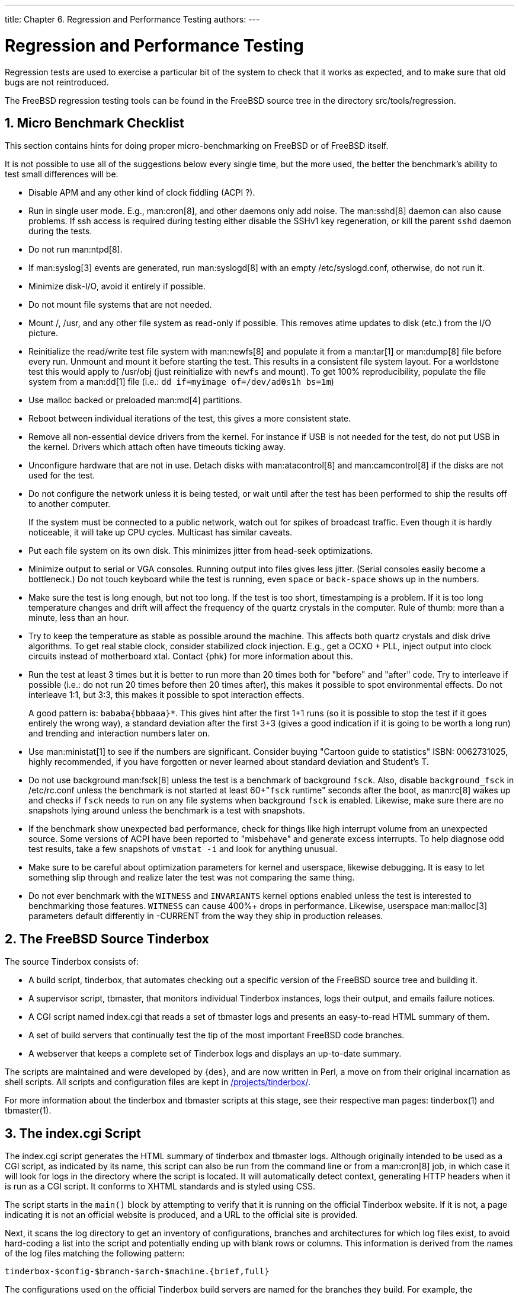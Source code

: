 ---
title: Chapter 6. Regression and Performance Testing
authors:
---

[[testing]]
= Regression and Performance Testing
:doctype: book
:toc: macro
:toclevels: 1
:icons: font
:sectnums:
:source-highlighter: rouge
:experimental:
:skip-front-matter:
:figure-caption: Figure
:xrefstyle: basic
:relfileprefix: ../
:outfilesuffix:

Regression tests are used to exercise a particular bit of the system to check that it works as expected, and to make sure that old bugs are not reintroduced.

The FreeBSD regression testing tools can be found in the FreeBSD source tree in the directory [.filename]#src/tools/regression#.

[[testing-micro-benchmark]]
[.title]
== Micro Benchmark Checklist

This section contains hints for doing proper micro-benchmarking on FreeBSD or of FreeBSD itself.

It is not possible to use all of the suggestions below every single time, but the more used, the better the benchmark's ability to test small differences will be.

* Disable APM and any other kind of clock fiddling (ACPI ?).
* Run in single user mode. E.g., man:cron[8], and other daemons only add noise. The man:sshd[8] daemon can also cause problems. If ssh access is required during testing either disable the SSHv1 key regeneration, or kill the parent `sshd` daemon during the tests.
* Do not run man:ntpd[8].
* If man:syslog[3] events are generated, run man:syslogd[8] with an empty [.filename]#/etc/syslogd.conf#, otherwise, do not run it.
* Minimize disk-I/O, avoid it entirely if possible.
* Do not mount file systems that are not needed.
* Mount [.filename]#/#, [.filename]#/usr#, and any other file system as read-only if possible. This removes atime updates to disk (etc.) from the I/O picture.
* Reinitialize the read/write test file system with man:newfs[8] and populate it from a man:tar[1] or man:dump[8] file before every run. Unmount and mount it before starting the test. This results in a consistent file system layout. For a worldstone test this would apply to [.filename]#/usr/obj# (just reinitialize with `newfs` and mount). To get 100% reproducibility, populate the file system from a man:dd[1] file (i.e.: `dd if=myimage of=/dev/ad0s1h bs=1m`)
* Use malloc backed or preloaded man:md[4] partitions.
* Reboot between individual iterations of the test, this gives a more consistent state.
* Remove all non-essential device drivers from the kernel. For instance if USB is not needed for the test, do not put USB in the kernel. Drivers which attach often have timeouts ticking away.
* Unconfigure hardware that are not in use. Detach disks with man:atacontrol[8] and man:camcontrol[8] if the disks are not used for the test.
* Do not configure the network unless it is being tested, or wait until after the test has been performed to ship the results off to another computer.
+ 
If the system must be connected to a public network, watch out for spikes of broadcast traffic. Even though it is hardly noticeable, it will take up CPU cycles. Multicast has similar caveats.
* Put each file system on its own disk. This minimizes jitter from head-seek optimizations.
* Minimize output to serial or VGA consoles. Running output into files gives less jitter. (Serial consoles easily become a bottleneck.) Do not touch keyboard while the test is running, even kbd:[space] or kbd:[back-space] shows up in the numbers.
* Make sure the test is long enough, but not too long. If the test is too short, timestamping is a problem. If it is too long temperature changes and drift will affect the frequency of the quartz crystals in the computer. Rule of thumb: more than a minute, less than an hour.
* Try to keep the temperature as stable as possible around the machine. This affects both quartz crystals and disk drive algorithms. To get real stable clock, consider stabilized clock injection. E.g., get a OCXO + PLL, inject output into clock circuits instead of motherboard xtal. Contact {phk} for more information about this.
* Run the test at least 3 times but it is better to run more than 20 times both for "before" and "after" code. Try to interleave if possible (i.e.: do not run 20 times before then 20 times after), this makes it possible to spot environmental effects. Do not interleave 1:1, but 3:3, this makes it possible to spot interaction effects.
+ 
A good pattern is: `bababa{bbbaaa}*`. This gives hint after the first 1+1 runs (so it is possible to stop the test if it goes entirely the wrong way), a standard deviation after the first 3+3 (gives a good indication if it is going to be worth a long run) and trending and interaction numbers later on.
* Use man:ministat[1] to see if the numbers are significant. Consider buying "Cartoon guide to statistics" ISBN: 0062731025, highly recommended, if you have forgotten or never learned about standard deviation and Student's T.
* Do not use background man:fsck[8] unless the test is a benchmark of background `fsck`. Also, disable `background_fsck` in [.filename]#/etc/rc.conf# unless the benchmark is not started at least 60+"``fsck`` runtime" seconds after the boot, as man:rc[8] wakes up and checks if `fsck` needs to run on any file systems when background `fsck` is enabled. Likewise, make sure there are no snapshots lying around unless the benchmark is a test with snapshots.
* If the benchmark show unexpected bad performance, check for things like high interrupt volume from an unexpected source. Some versions of ACPI have been reported to "misbehave" and generate excess interrupts. To help diagnose odd test results, take a few snapshots of `vmstat -i` and look for anything unusual.
* Make sure to be careful about optimization parameters for kernel and userspace, likewise debugging. It is easy to let something slip through and realize later the test was not comparing the same thing.
* Do not ever benchmark with the `WITNESS` and `INVARIANTS` kernel options enabled unless the test is interested to benchmarking those features. `WITNESS` can cause 400%+ drops in performance. Likewise, userspace man:malloc[3] parameters default differently in -CURRENT from the way they ship in production releases.

[[testing-tinderbox]]
[.title]
== The FreeBSD Source Tinderbox

The source Tinderbox consists of:

* A build script, [.filename]#tinderbox#, that automates checking out a specific version of the FreeBSD source tree and building it.
* A supervisor script, [.filename]#tbmaster#, that monitors individual Tinderbox instances, logs their output, and emails failure notices.
* A CGI script named [.filename]#index.cgi# that reads a set of tbmaster logs and presents an easy-to-read HTML summary of them.
* A set of build servers that continually test the tip of the most important FreeBSD code branches.
* A webserver that keeps a complete set of Tinderbox logs and displays an up-to-date summary.

The scripts are maintained and were developed by {des}, and are now written in Perl, a move on from their original incarnation as shell scripts. All scripts and configuration files are kept in https://www.freebsd.org/cgi/cvsweb.cgi/projects/tinderbox/[/projects/tinderbox/].

For more information about the tinderbox and tbmaster scripts at this stage, see their respective man pages: tinderbox(1) and tbmaster(1).

[.title]
== The [.filename]#index.cgi# Script

The [.filename]#index.cgi# script generates the HTML summary of tinderbox and tbmaster logs. Although originally intended to be used as a CGI script, as indicated by its name, this script can also be run from the command line or from a man:cron[8] job, in which case it will look for logs in the directory where the script is located. It will automatically detect context, generating HTTP headers when it is run as a CGI script. It conforms to XHTML standards and is styled using CSS.

The script starts in the `main()` block by attempting to verify that it is running on the official Tinderbox website. If it is not, a page indicating it is not an official website is produced, and a URL to the official site is provided.

Next, it scans the log directory to get an inventory of configurations, branches and architectures for which log files exist, to avoid hard-coding a list into the script and potentially ending up with blank rows or columns. This information is derived from the names of the log files matching the following pattern:

[.programlisting]
....
tinderbox-$config-$branch-$arch-$machine.{brief,full}
....

The configurations used on the official Tinderbox build servers are named for the branches they build. For example, the `releng_8` configuration is used to build `RELENG_8` as well as all still-supported release branches.

Once all of this startup procedure has been successfully completed, `do_config()` is called for each configuration.

The `do_config()` function generates HTML for a single Tinderbox configuration.

It works by first generating a header row, then iterating over each branch build with the specified configuration, producing a single row of results for each in the following manner:

* For each item:

** For each machine within that architecture:

*** If a brief log file exists, then:

**** Call `success()` to determine the outcome of the build.
**** Output the modification size.
**** Output the size of the brief log file with a link to the log file itself.
**** If a full log file also exists, then:

***** Output the size of the full log file with a link to the log file itself.

*** Otherwise:

**** No output.

The `success()` function mentioned above scans a brief log file for the string "tinderbox run completed" in order to determine whether the build was successful.

Configurations and branches are sorted according to their branch rank. This is computed as follows:

* `HEAD` and `CURRENT` have rank 9999.
* `RELENG_x` has rank __``xx``__99.
* `RELENG_x_y` has rank _xxyy_.

This means that `HEAD` always ranks highest, and `RELENG` branches are ranked in numerical order, with each `STABLE` branch ranking higher than the release branches forked off of it. For instance, for FreeBSD 8, the order from highest to lowest would be:

* `RELENG_8` (branch rank 899).
* `RELENG_8_3` (branch rank 803).
* `RELENG_8_2` (branch rank 802).
* `RELENG_8_1` (branch rank 801).
* `RELENG_8_0` (branch rank 800).

The colors that Tinderbox uses for each cell in the table are defined by CSS. Successful builds are displayed with green text; unsuccessful builds are displayed with red text. The color fades as time passes since the corresponding build, with every half an hour bringing the color closer to grey.

[.title]
== Official Build Servers

The official Tinderbox build servers are hosted by http://www.sentex.ca[Sentex Data Communications], who also host the FreeBSD Netperf Cluster.

Three build servers currently exist:

_freebsd-current.sentex.ca_ builds:

* `HEAD` for amd64, arm, i386, i386/pc98, ia64, mips, powerpc, powerpc64, and sparc64.
* `RELENG_9` and supported 9._X_ branches for amd64, arm, i386, i386/pc98, ia64, mips, powerpc, powerpc64, and sparc64.

_freebsd-stable.sentex.ca_ builds:

* `RELENG_8` and supported 8._X_ branches for amd64, i386, i386/pc98, ia64, mips, powerpc and sparc64.

_freebsd-legacy.sentex.ca_ builds:

* `RELENG_7` and supported 7._X_ branches for amd64, i386, i386/pc98, ia64, powerpc, and sparc64.

[.title]
== Official Summary Site

Summaries and logs from the official build servers are available online at http://tinderbox.FreeBSD.org[http://tinderbox.FreeBSD.org], hosted by {des} and set up as follows:

* A man:cron[8] job checks the build servers at regular intervals and downloads any new log files using man:rsync[1].
* Apache is set up to use [.filename]#index.cgi# as `DirectoryIndex`.
